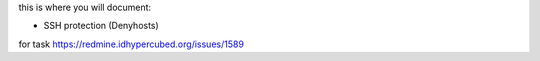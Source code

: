 this is where you will document:

- SSH protection (Denyhosts)

for task https://redmine.idhypercubed.org/issues/1589

